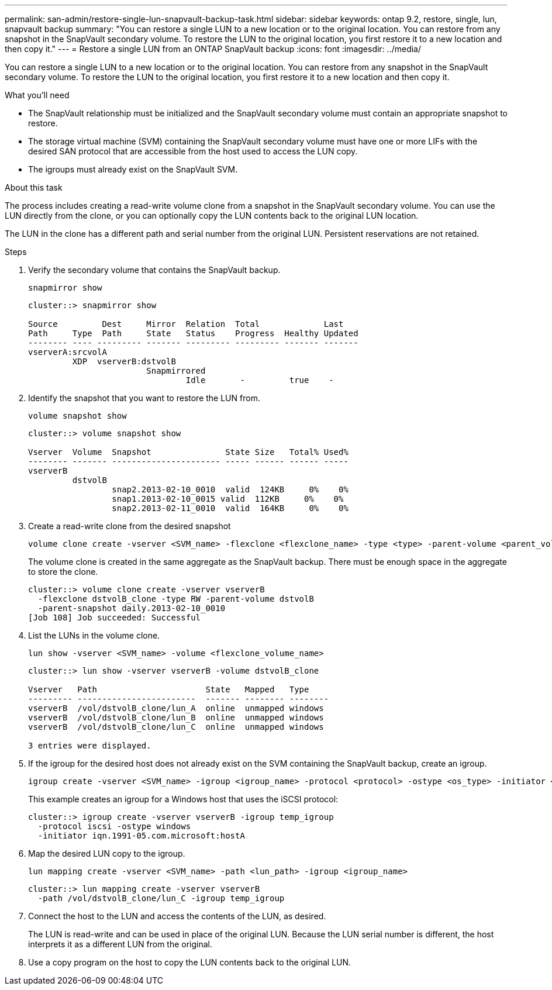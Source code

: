 ---
permalink: san-admin/restore-single-lun-snapvault-backup-task.html
sidebar: sidebar
keywords: ontap 9.2, restore, single, lun, snapvault backup
summary: "You can restore a single LUN to a new location or to the original location. You can restore from any snapshot in the SnapVault secondary volume. To restore the LUN to the original location, you first restore it to a new location and then copy it."
---
= Restore a single LUN from an ONTAP SnapVault backup
:icons: font
:imagesdir: ../media/

[.lead]
You can restore a single LUN to a new location or to the original location. You can restore from any snapshot in the SnapVault secondary volume. To restore the LUN to the original location, you first restore it to a new location and then copy it.

.What you'll need

* The SnapVault relationship must be initialized and the SnapVault secondary volume must contain an appropriate snapshot to restore.
* The storage virtual machine (SVM) containing the SnapVault secondary volume must have one or more LIFs with the desired SAN protocol that are accessible from the host used to access the LUN copy.
* The igroups must already exist on the SnapVault SVM.

.About this task

The process includes creating a read-write volume clone from a snapshot in the SnapVault secondary volume. You can use the LUN directly from the clone, or you can optionally copy the LUN contents back to the original LUN location.

The LUN in the clone has a different path and serial number from the original LUN. Persistent reservations are not retained.

.Steps

. Verify the secondary volume that contains the SnapVault backup.
+
[source,cli]
----
snapmirror show
----
+
----
cluster::> snapmirror show

Source         Dest     Mirror  Relation  Total             Last
Path     Type  Path     State   Status    Progress  Healthy Updated
-------- ---- --------- ------- --------- --------- ------- -------
vserverA:srcvolA
         XDP  vserverB:dstvolB
                        Snapmirrored
                                Idle       -         true    -
----

. Identify the snapshot that you want to restore the LUN from.
+
[source,cli]
----
volume snapshot show
----
+
----
cluster::> volume snapshot show

Vserver  Volume  Snapshot               State Size   Total% Used%
-------- ------- ---------------------- ----- ------ ------ -----
vserverB
         dstvolB
                 snap2.2013-02-10_0010  valid  124KB     0%    0%
                 snap1.2013-02-10_0015 valid  112KB     0%    0%
                 snap2.2013-02-11_0010  valid  164KB     0%    0%
----

. Create a read-write clone from the desired snapshot
+
[source,cli]
----
volume clone create -vserver <SVM_name> -flexclone <flexclone_name> -type <type> -parent-volume <parent_volume_name> -parent-snapshot <snapshot_name>
----
+
The volume clone is created in the same aggregate as the SnapVault backup. There must be enough space in the aggregate to store the clone.
+
----
cluster::> volume clone create -vserver vserverB
  -flexclone dstvolB_clone -type RW -parent-volume dstvolB
  -parent-snapshot daily.2013-02-10_0010
[Job 108] Job succeeded: Successful
----

. List the LUNs in the volume clone.
+
[source,cli]
----
lun show -vserver <SVM_name> -volume <flexclone_volume_name>
----
+
----
cluster::> lun show -vserver vserverB -volume dstvolB_clone

Vserver   Path                      State   Mapped   Type
--------- ------------------------  ------- -------- --------
vserverB  /vol/dstvolB_clone/lun_A  online  unmapped windows
vserverB  /vol/dstvolB_clone/lun_B  online  unmapped windows
vserverB  /vol/dstvolB_clone/lun_C  online  unmapped windows

3 entries were displayed.
----

. If the igroup for the desired host does not already exist on the SVM containing the SnapVault backup, create an igroup.
+
[source,cli]
----
igroup create -vserver <SVM_name> -igroup <igroup_name> -protocol <protocol> -ostype <os_type> -initiator <initiator_name>
----
+
This example creates an igroup for a Windows host that uses the iSCSI protocol:
+
----
cluster::> igroup create -vserver vserverB -igroup temp_igroup
  -protocol iscsi -ostype windows
  -initiator iqn.1991-05.com.microsoft:hostA
----

. Map the desired LUN copy to the igroup.
+
[source,cli]
----
lun mapping create -vserver <SVM_name> -path <lun_path> -igroup <igroup_name>
----
+
----
cluster::> lun mapping create -vserver vserverB
  -path /vol/dstvolB_clone/lun_C -igroup temp_igroup
----

. Connect the host to the LUN and access the contents of the LUN, as desired.
+
The LUN is read-write and can be used in place of the original LUN. Because the LUN serial number is different, the host interprets it as a different LUN from the original.

. Use a copy program on the host to copy the LUN contents back to the original LUN.

// 2025 Apr22, ONTAPDOC-2974
